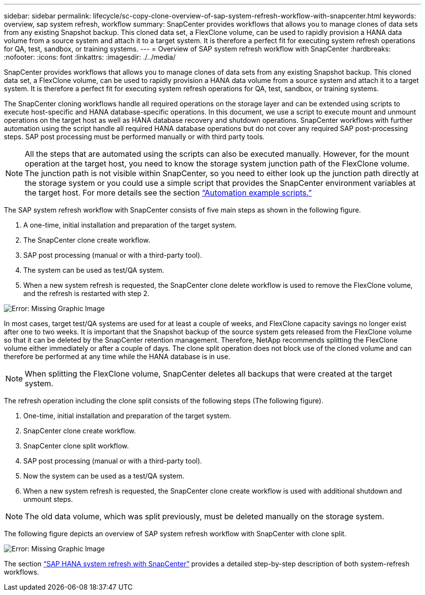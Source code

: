 ---
sidebar: sidebar
permalink: lifecycle/sc-copy-clone-overview-of-sap-system-refresh-workflow-with-snapcenter.html
keywords: overview, sap system refresh, workflow
summary: SnapCenter provides workflows that allows you to manage clones of data sets from any existing Snapshot backup. This cloned data set, a FlexClone volume, can be used to rapidly provision a HANA data volume from a source system and attach it to a target system. It is therefore a perfect fit for executing system refresh operations for QA, test, sandbox, or training systems.
---
= Overview of SAP system refresh workflow with SnapCenter
:hardbreaks:
:nofooter:
:icons: font
:linkattrs:
:imagesdir: ./../media/

//
// This file was created with NDAC Version 2.0 (August 17, 2020)
//
// 2022-05-23 12:08:56.456420
//


[.lead]
SnapCenter provides workflows that allows you to manage clones of data sets from any existing Snapshot backup. This cloned data set, a FlexClone volume, can be used to rapidly provision a HANA data volume from a source system and attach it to a target system. It is therefore a perfect fit for executing system refresh operations for QA, test, sandbox, or training systems.

The SnapCenter cloning workflows handle all required operations on the storage layer and can be extended using scripts to execute host-specific and HANA database-specific operations. In this document, we use a script to execute mount and unmount operations on the target host as well as HANA database recovery and shutdown operations. SnapCenter workflows with further automation using the script handle all required HANA database operations but do not cover any required SAP post-processing steps. SAP post processing must be performed manually or with third party tools.

[NOTE]
All the steps that are automated using the scripts can also be executed manually. However, for the mount operation at the target host, you need to know the storage system junction path of the FlexClone volume. The junction path is not visible within SnapCenter, so you need to either look up the junction path directly at the storage system or you could use a simple script that provides the SnapCenter environment variables at the target host. For more details see the section link:sc-copy-clone-automation-example-scripts.html[“Automation example scripts.”]

The SAP system refresh workflow with SnapCenter consists of five main steps as shown in the following figure.

. A one-time, initial installation and preparation of the target system.
. The SnapCenter clone create workflow.
. SAP post processing (manual or with a third-party tool).
. The system can be used as test/QA system.
. When a new system refresh is requested, the SnapCenter clone delete workflow is used to remove the FlexClone volume, and the refresh is restarted with step 2.

image:sc-copy-clone-image7.png[Error: Missing Graphic Image]

In most cases, target test/QA systems are used for at least a couple of weeks, and FlexClone capacity savings no longer exist after one to two weeks. It is important that the Snapshot backup of the source system gets released from the FlexClone volume so that it can be deleted by the SnapCenter retention management. Therefore, NetApp recommends splitting the FlexClone volume either immediately or after a couple of days. The clone split operation does not block use of the cloned volume and can therefore be performed at any time while the HANA database is in use.

[NOTE]
When splitting the FlexClone volume, SnapCenter deletes all backups that were created at the target system.

The refresh operation including the clone split consists of the following steps (The following figure).

. One-time, initial installation and preparation of the target system.
. SnapCenter clone create workflow.
. SnapCenter clone split workflow.
. SAP post processing (manual or with a third-party tool).
. Now the system can be used as a test/QA system.
. When a new system refresh is requested, the SnapCenter clone create workflow is used with additional shutdown and unmount steps.

[NOTE]
The old data volume, which was split previously, must be deleted manually on the storage system.

The following figure depicts an overview of SAP system refresh workflow with SnapCenter with clone split.

image:sc-copy-clone-image8.png[Error: Missing Graphic Image]

The section link:sc-copy-clone-sap-hana-system-refresh-with-snapcenter.html[“SAP HANA system refresh with SnapCenter”] provides a detailed step-by-step description of both system-refresh workflows.


